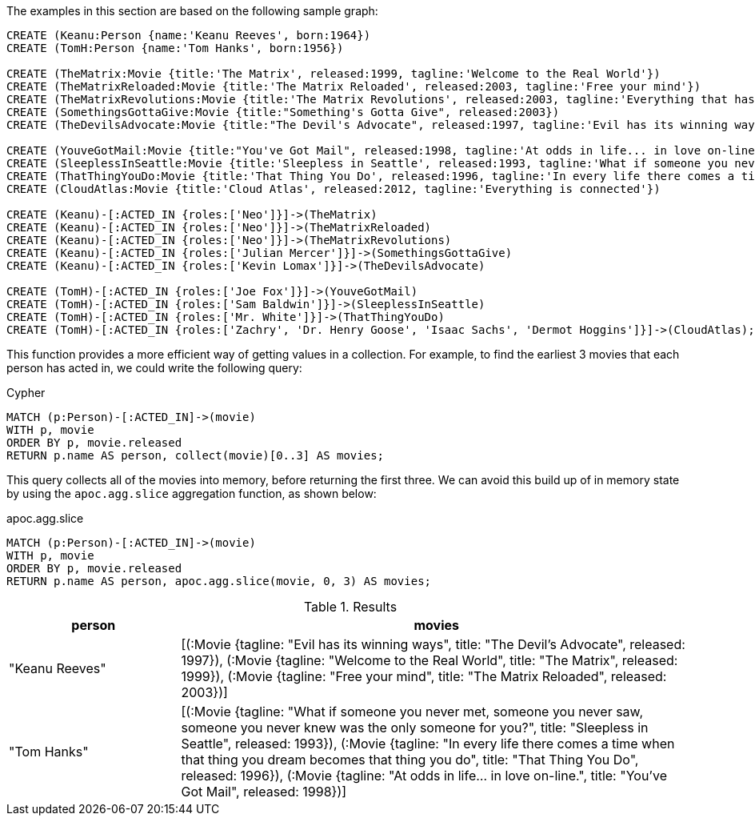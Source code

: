 The examples in this section are based on the following sample graph:

[source,cypher]
----
CREATE (Keanu:Person {name:'Keanu Reeves', born:1964})
CREATE (TomH:Person {name:'Tom Hanks', born:1956})

CREATE (TheMatrix:Movie {title:'The Matrix', released:1999, tagline:'Welcome to the Real World'})
CREATE (TheMatrixReloaded:Movie {title:'The Matrix Reloaded', released:2003, tagline:'Free your mind'})
CREATE (TheMatrixRevolutions:Movie {title:'The Matrix Revolutions', released:2003, tagline:'Everything that has a beginning has an end'})
CREATE (SomethingsGottaGive:Movie {title:"Something's Gotta Give", released:2003})
CREATE (TheDevilsAdvocate:Movie {title:"The Devil's Advocate", released:1997, tagline:'Evil has its winning ways'})

CREATE (YouveGotMail:Movie {title:"You've Got Mail", released:1998, tagline:'At odds in life... in love on-line.'})
CREATE (SleeplessInSeattle:Movie {title:'Sleepless in Seattle', released:1993, tagline:'What if someone you never met, someone you never saw, someone you never knew was the only someone for you?'})
CREATE (ThatThingYouDo:Movie {title:'That Thing You Do', released:1996, tagline:'In every life there comes a time when that thing you dream becomes that thing you do'})
CREATE (CloudAtlas:Movie {title:'Cloud Atlas', released:2012, tagline:'Everything is connected'})

CREATE (Keanu)-[:ACTED_IN {roles:['Neo']}]->(TheMatrix)
CREATE (Keanu)-[:ACTED_IN {roles:['Neo']}]->(TheMatrixReloaded)
CREATE (Keanu)-[:ACTED_IN {roles:['Neo']}]->(TheMatrixRevolutions)
CREATE (Keanu)-[:ACTED_IN {roles:['Julian Mercer']}]->(SomethingsGottaGive)
CREATE (Keanu)-[:ACTED_IN {roles:['Kevin Lomax']}]->(TheDevilsAdvocate)

CREATE (TomH)-[:ACTED_IN {roles:['Joe Fox']}]->(YouveGotMail)
CREATE (TomH)-[:ACTED_IN {roles:['Sam Baldwin']}]->(SleeplessInSeattle)
CREATE (TomH)-[:ACTED_IN {roles:['Mr. White']}]->(ThatThingYouDo)
CREATE (TomH)-[:ACTED_IN {roles:['Zachry', 'Dr. Henry Goose', 'Isaac Sachs', 'Dermot Hoggins']}]->(CloudAtlas);
----

This function provides a more efficient way of getting values in a collection.
For example, to find the earliest 3 movies that each person has acted in, we could write the following query:

.Cypher
[source,cypher]
----
MATCH (p:Person)-[:ACTED_IN]->(movie)
WITH p, movie
ORDER BY p, movie.released
RETURN p.name AS person, collect(movie)[0..3] AS movies;
----

This query collects all of the movies into memory, before returning the first three.
We can avoid this build up of in memory state by using the `apoc.agg.slice` aggregation function, as shown below:

.apoc.agg.slice
[source,cypher]
----
MATCH (p:Person)-[:ACTED_IN]->(movie)
WITH p, movie
ORDER BY p, movie.released
RETURN p.name AS person, apoc.agg.slice(movie, 0, 3) AS movies;
----

.Results
[opts="header", cols="1,3"]
|===
| person         | movies
| "Keanu Reeves" | [(:Movie {tagline: "Evil has its winning ways", title: "The Devil's Advocate", released: 1997}), (:Movie {tagline: "Welcome to the Real World", title: "The Matrix", released: 1999}), (:Movie {tagline: "Free your mind", title: "The Matrix Reloaded", released: 2003})]
| "Tom Hanks"    | [(:Movie {tagline: "What if someone you never met, someone you never saw, someone you never knew was the only someone for you?", title: "Sleepless in Seattle", released: 1993}), (:Movie {tagline: "In every life there comes a time when that thing you dream becomes that thing you do", title: "That Thing You Do", released: 1996}), (:Movie {tagline: "At odds in life... in love on-line.", title: "You've Got Mail", released: 1998})]
|===




